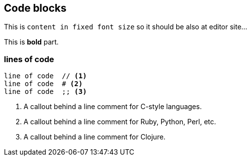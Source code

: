 == Code blocks

This is `content in fixed font size` so it should be also at editor site...
 
This is **bold** part.

=== lines of code
// something else... as commment

----
line of code  // <1>
line of code  # <2>
line of code  ;; <3>
----
<1> A callout behind a line comment for C-style languages.
<2> A callout behind a line comment for Ruby, Python, Perl, etc.
<3> A callout behind a line comment for Clojure.